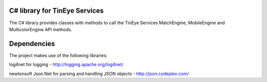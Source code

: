 C# library for TinEye Services
==============================

The C# library provides classes with methods to call the TinEye Services 
MatchEngine, MobileEngine and MulticolorEngine API methods.

Dependencies
============

The project makes use of the following libraries:

log4net for logging - http://logging.apache.org/log4net/

newtonsoft Json.Net for parsing and handling JSON objects - http://json.codeplex.com/
